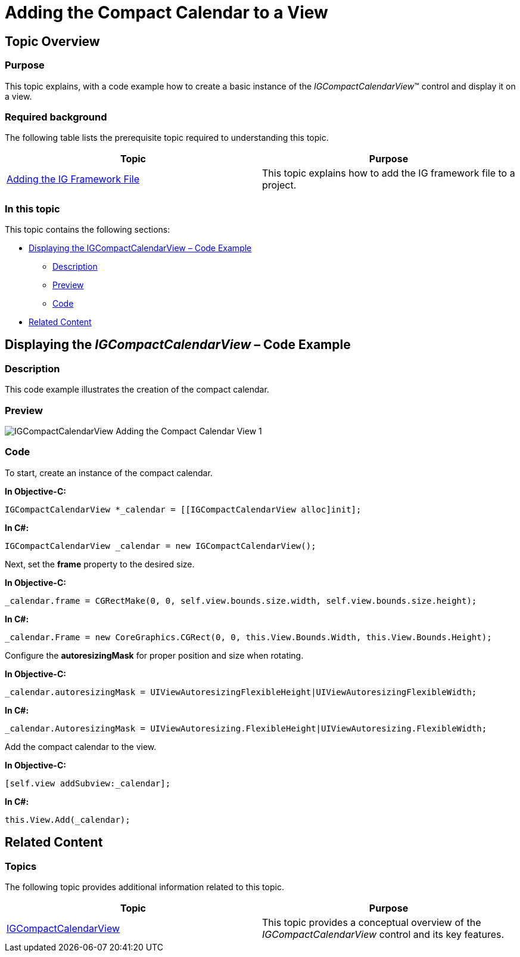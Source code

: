 ////

|metadata|
{
    "name": "igcompactcalendarview-adding-compact-calendar-view",
    "tags": ["Getting Started","How Do I"],
    "controlName": ["IGCompactCalendarView"],
    "guid": "8eaca7e2-f1a5-48f7-b750-625537eedaff",  
    "buildFlags": [],
    "createdOn": "2016-03-18T14:42:13.109516Z"
}
|metadata|
////

= Adding the Compact Calendar to a View

== Topic Overview

=== Purpose

This topic explains, with a code example how to create a basic instance of the  _IGCompactCalendarView_™ control and display it on a view.

=== Required background

The following table lists the prerequisite topic required to understanding this topic.

[options="header", cols="a,a"]
|====
|Topic|Purpose

| link:iggridview-adding-the-ig-framework-file.html[Adding the IG Framework File]
|This topic explains how to add the IG framework file to a project.

|====

=== In this topic

This topic contains the following sections:

* <<_Ref328621638, Displaying the IGCompactCalendarView – Code Example >>

** <<_Ref323199287,Description>>
** <<_Ref357071611,Preview>>
** <<_Ref323199293,Code>>

* <<_Ref323199323, Related Content >>

[[_Ref328621638]]

== Displaying the  _IGCompactCalendarView_ – Code Example

[[_Ref323199287]]

=== Description

This code example illustrates the creation of the compact calendar.

[[_Ref357071611]]

=== Preview

image::images/IGCompactCalendarView_-_Adding_the_Compact_Calendar_View_1.png[]

[[_Ref323199293]]

=== Code

To start, create an instance of the compact calendar.

*In Objective-C:*

[source,csharp]
----
IGCompactCalendarView *_calendar = [[IGCompactCalendarView alloc]init];
----

*In C#:*

[source,csharp]
----
IGCompactCalendarView _calendar = new IGCompactCalendarView();
----

Next, set the *frame* property to the desired size.

*In Objective-C:*

[source,csharp]
----
_calendar.frame = CGRectMake(0, 0, self.view.bounds.size.width, self.view.bounds.size.height);
----

*In C#:*

[source,csharp]
----
_calendar.Frame = new CoreGraphics.CGRect(0, 0, this.View.Bounds.Width, this.View.Bounds.Height);
----

Configure the *autoresizingMask* for proper position and size when rotating.

*In Objective-C:*

[source,csharp]
----
_calendar.autoresizingMask = UIViewAutoresizingFlexibleHeight|UIViewAutoresizingFlexibleWidth;
----

*In C#:*

[source,csharp]
----
_calendar.AutoresizingMask = UIViewAutoresizing.FlexibleHeight|UIViewAutoresizing.FlexibleWidth;
----

Add the compact calendar to the view.

*In Objective-C:*

[source,csharp]
----
[self.view addSubview:_calendar];
----

*In C#:*

[source,csharp]
----
this.View.Add(_calendar);
----

[[_Ref323199323]]

== Related Content

=== Topics

The following topic provides additional information related to this topic.

[options="header", cols="a,a"]
|====
|Topic|Purpose

| link:igcompactcalendarview.html[IGCompactCalendarView]
|This topic provides a conceptual overview of the _IGCompactCalendarView_ control and its key features.

|====